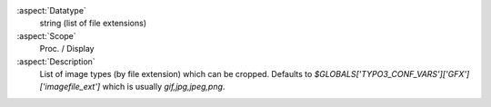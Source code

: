 :aspect:`Datatype`
    string (list of file extensions)

:aspect:`Scope`
    Proc. / Display

:aspect:`Description`
    List of image types (by file extension) which can be cropped. Defaults to
    `$GLOBALS['TYPO3_CONF_VARS']['GFX']['imagefile_ext']` which is usually `gif,jpg,jpeg,png`.
